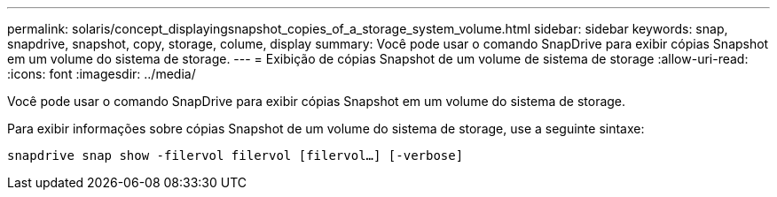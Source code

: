 ---
permalink: solaris/concept_displayingsnapshot_copies_of_a_storage_system_volume.html 
sidebar: sidebar 
keywords: snap, snapdrive, snapshot, copy, storage, colume, display 
summary: Você pode usar o comando SnapDrive para exibir cópias Snapshot em um volume do sistema de storage. 
---
= Exibição de cópias Snapshot de um volume de sistema de storage
:allow-uri-read: 
:icons: font
:imagesdir: ../media/


[role="lead"]
Você pode usar o comando SnapDrive para exibir cópias Snapshot em um volume do sistema de storage.

Para exibir informações sobre cópias Snapshot de um volume do sistema de storage, use a seguinte sintaxe:

`snapdrive snap show -filervol filervol [filervol...] [-verbose]`
